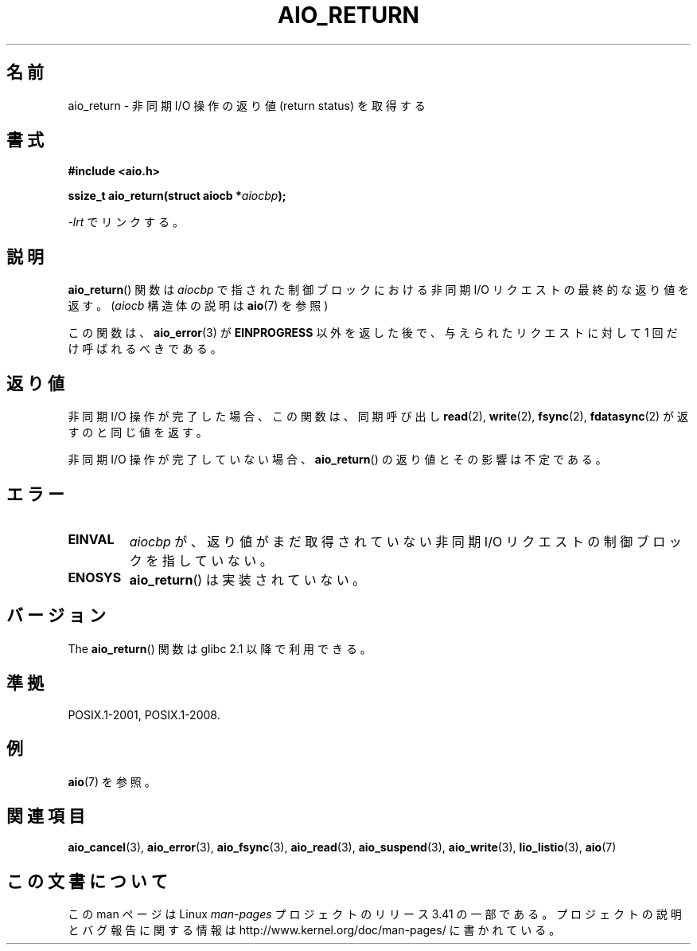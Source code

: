 .\" Copyright (c) 2003 Andries Brouwer (aeb@cwi.nl)
.\"
.\" This is free documentation; you can redistribute it and/or
.\" modify it under the terms of the GNU General Public License as
.\" published by the Free Software Foundation; either version 2 of
.\" the License, or (at your option) any later version.
.\"
.\" The GNU General Public License's references to "object code"
.\" and "executables" are to be interpreted as the output of any
.\" document formatting or typesetting system, including
.\" intermediate and printed output.
.\"
.\" This manual is distributed in the hope that it will be useful,
.\" but WITHOUT ANY WARRANTY; without even the implied warranty of
.\" MERCHANTABILITY or FITNESS FOR A PARTICULAR PURPOSE.  See the
.\" GNU General Public License for more details.
.\"
.\" You should have received a copy of the GNU General Public
.\" License along with this manual; if not, write to the Free
.\" Software Foundation, Inc., 59 Temple Place, Suite 330, Boston, MA 02111,
.\" USA.
.\"
.\"*******************************************************************
.\"
.\" This file was generated with po4a. Translate the source file.
.\"
.\"*******************************************************************
.TH AIO_RETURN 3 2012\-05\-08 "" "Linux Programmer's Manual"
.SH 名前
aio_return \- 非同期 I/O 操作の返り値 (return status) を取得する
.SH 書式
\fB#include <aio.h>\fP
.sp
\fBssize_t aio_return(struct aiocb *\fP\fIaiocbp\fP\fB);\fP
.sp
\fI\-lrt\fP でリンクする。
.SH 説明
\fBaio_return\fP() 関数は \fIaiocbp\fP で指された制御ブロックにおける非同期 I/O
リクエストの最終的な返り値を返す。
(\fIaiocb\fP 構造体の説明は \fBaio\fP(7) を参照)
.LP
この関数は、 \fBaio_error\fP(3)  が \fBEINPROGRESS\fP 以外を返した後で、 与えられたリクエストに対して 1
回だけ呼ばれるべきである。
.SH 返り値
非同期 I/O 操作が完了した場合、この関数は、同期呼び出し \fBread\fP(2),
\fBwrite\fP(2), \fBfsync\fP(2), \fBfdatasync\fP(2) が返すのと同じ値を返す。

非同期 I/O 操作が完了していない場合、
\fBaio_return\fP() の返り値とその影響は不定である。
.SH エラー
.TP 
\fBEINVAL\fP
\fIaiocbp\fP が、返り値がまだ取得されていない非同期 I/O リクエストの 制御ブロックを指していない。
.TP 
\fBENOSYS\fP
\fBaio_return\fP() は実装されていない。
.SH バージョン
The \fBaio_return\fP() 関数は glibc 2.1 以降で利用できる。
.SH 準拠
POSIX.1\-2001, POSIX.1\-2008.
.SH 例
\fBaio\fP(7) を参照。
.SH 関連項目
\fBaio_cancel\fP(3), \fBaio_error\fP(3), \fBaio_fsync\fP(3), \fBaio_read\fP(3),
\fBaio_suspend\fP(3), \fBaio_write\fP(3), \fBlio_listio\fP(3), \fBaio\fP(7)
.SH この文書について
この man ページは Linux \fIman\-pages\fP プロジェクトのリリース 3.41 の一部
である。プロジェクトの説明とバグ報告に関する情報は
http://www.kernel.org/doc/man\-pages/ に書かれている。
